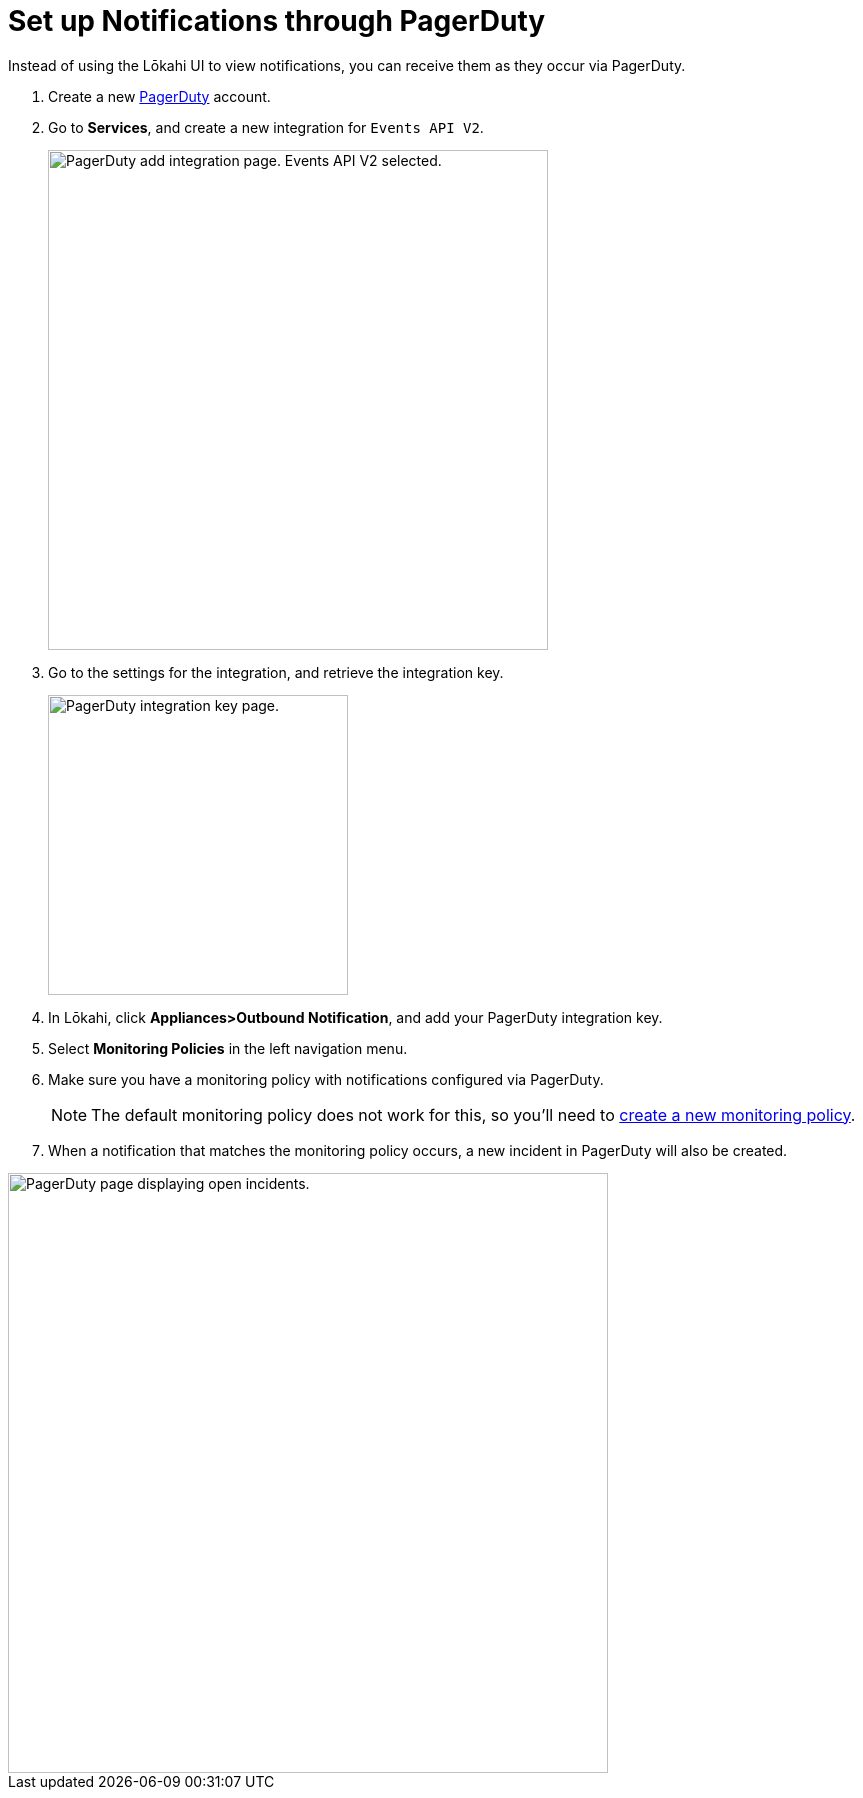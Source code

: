 
:imagesdir: ../assets/images

= Set up Notifications through PagerDuty
:description: Learn how to set up notifications through PagerDuty for OpenNMS Lōkahi/Cloud.

Instead of using the Lōkahi UI to view notifications, you can receive them as they occur via PagerDuty.

. Create a new https://www.pagerduty.com/[PagerDuty] account.
. Go to **Services**, and create a new integration for `Events API V2`.
+
image::notifications/pd-integration.png["PagerDuty add integration page. Events API V2 selected.", 500]

. Go to the settings for the integration, and retrieve the integration key.
+
image::notifications/pd-key.png["PagerDuty integration key page.", 300]

. In Lōkahi, click *Appliances>Outbound Notification*, and add your PagerDuty integration key.
. Select *Monitoring Policies* in the left navigation menu.
. Make sure you have a monitoring policy with notifications configured via PagerDuty.
+
NOTE: The default monitoring policy does not work for this, so you'll need to xref:get-started/policies/create.adoc[create a new monitoring policy].

. When a notification that matches the monitoring policy occurs, a new incident in PagerDuty will also be created.

image::notifications/pd-open-incidents.png["PagerDuty page displaying open incidents.", 600]
